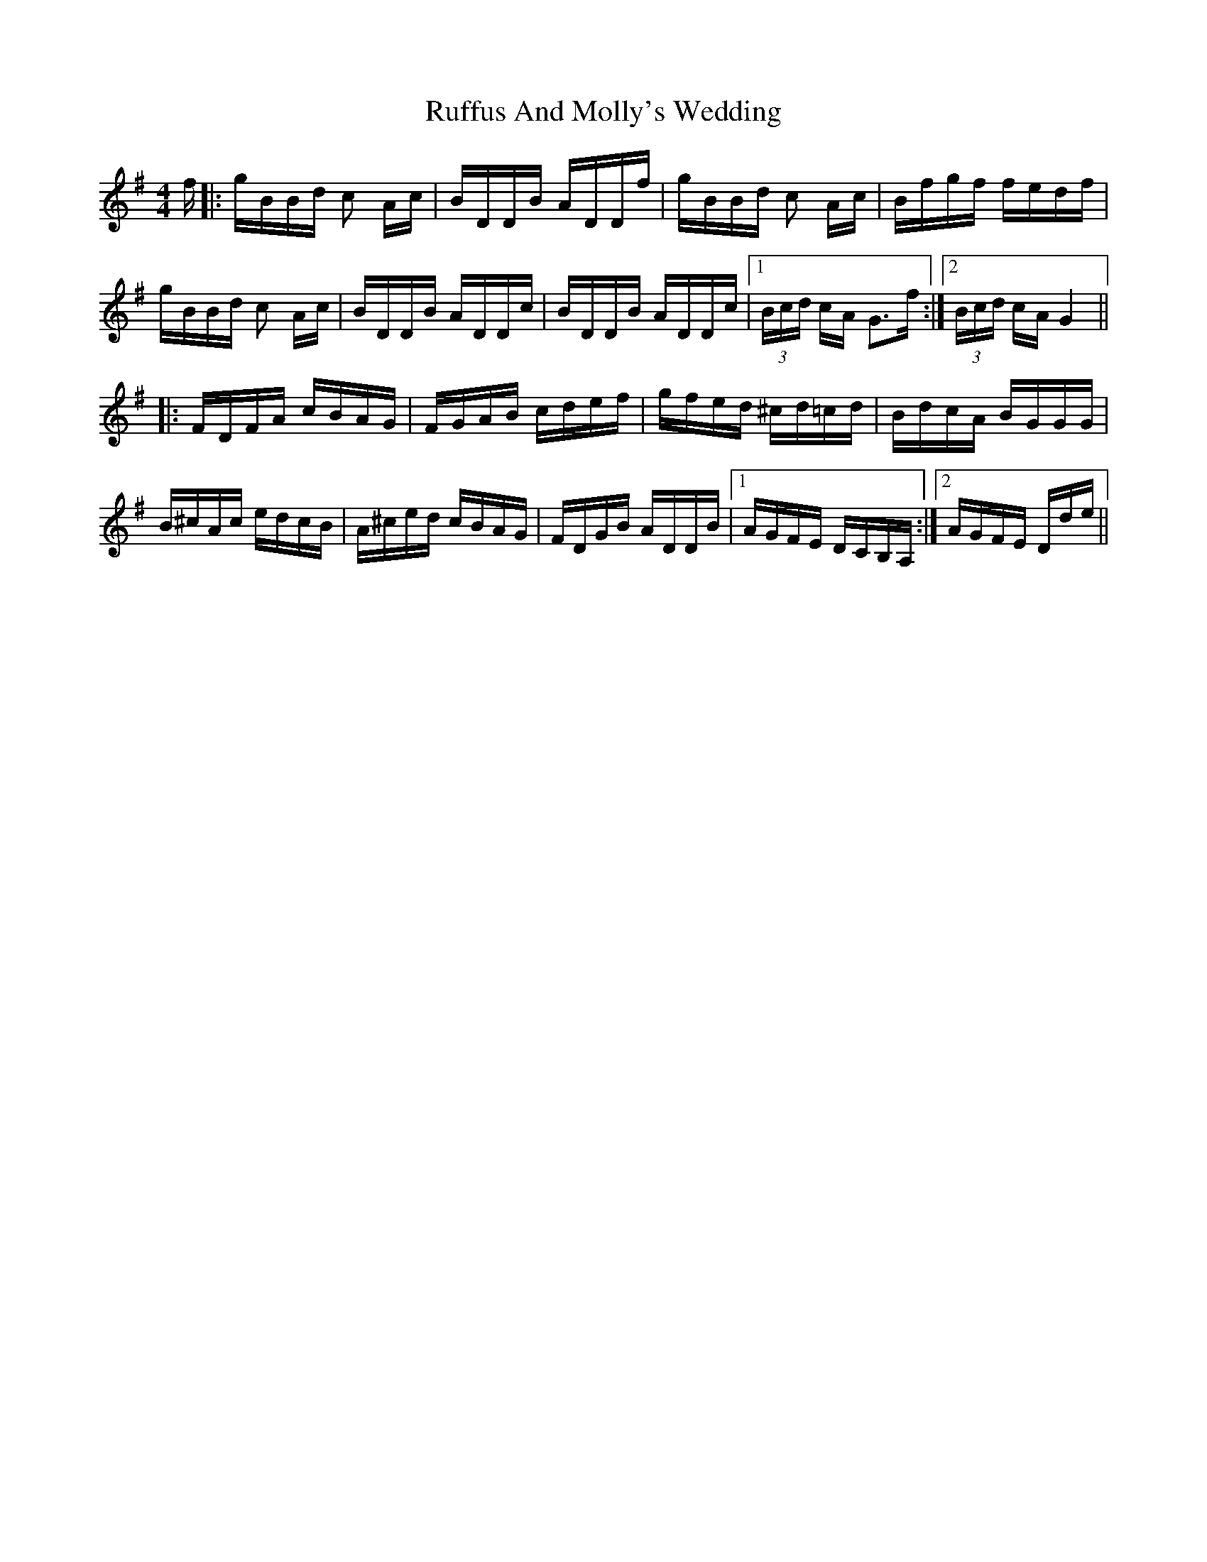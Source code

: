 X: 35510
T: Ruffus And Molly's Wedding
R: polka
M: 2/4
K: Gmajor
[M:4/4]
f|:gBBd c2 Ac|BDDB ADDf|gBBd c2 Ac|Bfgf fedf|
gBBd c2 Ac|BDDB ADDc|BDDB ADDc|1 (3Bcd cA G3f:|2 (3Bcd cA G4||
|:FDFA cBAG|FGAB cdef|gfed ^cd=cd|BdcA BGGG|
B^cAc edcB|A^ced cBAG|FDGB ADDB|1 AGFE DCB,A,:|2 AGFE Dde||

